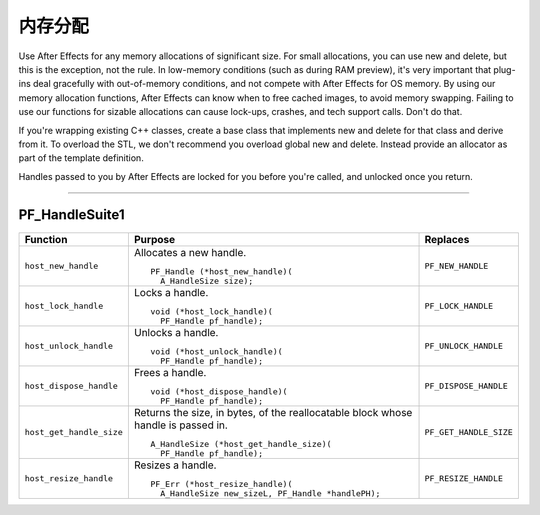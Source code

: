 .. _effect-details/memory-allocation:

内存分配
################################################################################

Use After Effects for any memory allocations of significant size. For small allocations, you can use new and delete, but this is the exception, not the rule. In low-memory conditions (such as during RAM preview), it's very important that plug-ins deal gracefully with out-of-memory conditions, and not compete with After Effects for OS memory. By using our memory allocation functions, After Effects can know when to free cached images, to avoid memory swapping. Failing to use our functions for sizable allocations can cause lock-ups, crashes, and tech support calls. Don't do that.

If you're wrapping existing C++ classes, create a base class that implements new and delete for that class and derive from it. To overload the STL, we don't recommend you overload global new and delete. Instead provide an allocator as part of the template definition.

Handles passed to you by After Effects are locked for you before you're called, and unlocked once you return.

----

.. _effect-details/memory-allocation.PF_HandleSuite:

PF_HandleSuite1
================================================================================

+--------------------------+-----------------------------------------------------------------------------------+------------------------+
|       **Function**       |                                    **Purpose**                                    |      **Replaces**      |
+==========================+===================================================================================+========================+
| ``host_new_handle``      | Allocates a new handle.                                                           | ``PF_NEW_HANDLE``      |
|                          |                                                                                   |                        |
|                          | ::                                                                                |                        |
|                          |                                                                                   |                        |
|                          |   PF_Handle (*host_new_handle)(                                                   |                        |
|                          |     A_HandleSize size);                                                           |                        |
+--------------------------+-----------------------------------------------------------------------------------+------------------------+
| ``host_lock_handle``     | Locks a handle.                                                                   | ``PF_LOCK_HANDLE``     |
|                          |                                                                                   |                        |
|                          | ::                                                                                |                        |
|                          |                                                                                   |                        |
|                          |   void (*host_lock_handle)(                                                       |                        |
|                          |     PF_Handle pf_handle);                                                         |                        |
+--------------------------+-----------------------------------------------------------------------------------+------------------------+
| ``host_unlock_handle``   | Unlocks a handle.                                                                 | ``PF_UNLOCK_HANDLE``   |
|                          |                                                                                   |                        |
|                          | ::                                                                                |                        |
|                          |                                                                                   |                        |
|                          |   void (*host_unlock_handle)(                                                     |                        |
|                          |     PF_Handle pf_handle);                                                         |                        |
+--------------------------+-----------------------------------------------------------------------------------+------------------------+
| ``host_dispose_handle``  | Frees a handle.                                                                   | ``PF_DISPOSE_HANDLE``  |
|                          |                                                                                   |                        |
|                          | ::                                                                                |                        |
|                          |                                                                                   |                        |
|                          |   void (*host_dispose_handle)(                                                    |                        |
|                          |     PF_Handle pf_handle);                                                         |                        |
+--------------------------+-----------------------------------------------------------------------------------+------------------------+
| ``host_get_handle_size`` | Returns the size, in bytes, of the reallocatable block whose handle is passed in. | ``PF_GET_HANDLE_SIZE`` |
|                          |                                                                                   |                        |
|                          | ::                                                                                |                        |
|                          |                                                                                   |                        |
|                          |   A_HandleSize (*host_get_handle_size)(                                           |                        |
|                          |     PF_Handle pf_handle);                                                         |                        |
+--------------------------+-----------------------------------------------------------------------------------+------------------------+
| ``host_resize_handle``   | Resizes a handle.                                                                 | ``PF_RESIZE_HANDLE``   |
|                          |                                                                                   |                        |
|                          | ::                                                                                |                        |
|                          |                                                                                   |                        |
|                          |   PF_Err (*host_resize_handle)(                                                   |                        |
|                          |     A_HandleSize new_sizeL, PF_Handle *handlePH);                                 |                        |
+--------------------------+-----------------------------------------------------------------------------------+------------------------+
